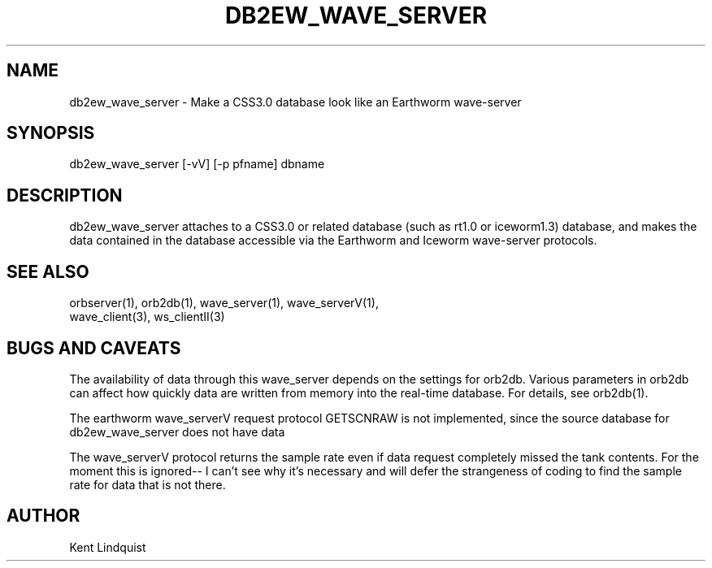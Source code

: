 .TH DB2EW_WAVE_SERVER 1 "$Date$"
.SH NAME
db2ew_wave_server \- Make a CSS3.0 database look like an Earthworm wave-server
.SH SYNOPSIS
.nf
db2ew_wave_server [-vV] [-p pfname] dbname
.fi
.SH DESCRIPTION
db2ew_wave_server attaches to a CSS3.0 or related database (such as rt1.0
or iceworm1.3) database, and makes the data contained in the database 
accessible via the Earthworm and Iceworm wave-server protocols. 
.SH "SEE ALSO"
.nf
orbserver(1), orb2db(1), wave_server(1), wave_serverV(1),
wave_client(3), ws_clientII(3)
.fi
.SH "BUGS AND CAVEATS"
The availability of data through this wave_server depends on the settings 
for orb2db. Various parameters in orb2db can affect how quickly data 
are written from memory into the real-time database. For details, see orb2db(1).

The earthworm wave_serverV request protocol GETSCNRAW is not implemented, 
since the source database for db2ew_wave_server does not have data 

The wave_serverV protocol returns the sample rate even if data request
completely missed the tank contents. For the moment this is ignored--
I can't see why it's necessary and will defer the strangeness of coding 
to find the sample rate for data that is not there. 
.SH AUTHOR
Kent Lindquist
.\" $Id$
